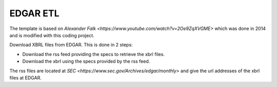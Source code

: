 EDGAR ETL
=========

The template is based on `Alexander Falk <https://www.youtube.com/watch?v=2Oe9ZqXVGME>` which was done in 2014 and is modified with this coding project.

Download XBRL files from EDGAR. This is done in 2 steps:

* Download the rss feed providing the specs to retrieve the xbrl files.
* Download the xbrl using the specs provided by the rss feed.

The rss files are located at `SEC <https://www.sec.gov/Archives/edgar/monthly>` and give the url addresses of the xbrl files at EDGAR.
